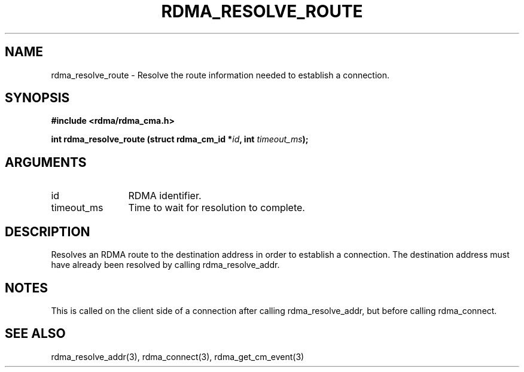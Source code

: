 .TH "RDMA_RESOLVE_ROUTE" 3 "2007-05-15" "librdmacm" "Librdmacm Programmer's Manual" librdmacm
.SH NAME
rdma_resolve_route \- Resolve the route information needed to establish a connection.
.SH SYNOPSIS
.B "#include <rdma/rdma_cma.h>"
.P
.B "int" rdma_resolve_route
.BI "(struct rdma_cm_id *" id ","
.BI "int " timeout_ms ");"
.SH ARGUMENTS
.IP "id" 12
RDMA identifier.
.IP "timeout_ms" 12
Time to wait for resolution to complete.
.SH "DESCRIPTION"
Resolves an RDMA route to the destination address in order to establish
a connection.  The destination address must have already been resolved
by calling rdma_resolve_addr.
.SH "NOTES"
This is called on the client side of a connection after calling
rdma_resolve_addr, but before calling rdma_connect.
.SH "SEE ALSO"
rdma_resolve_addr(3), rdma_connect(3), rdma_get_cm_event(3)
